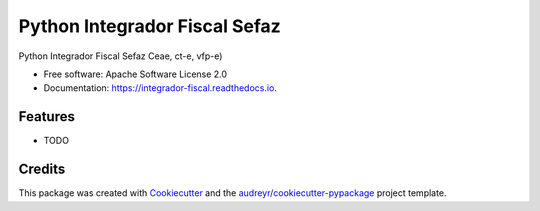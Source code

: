 ==============================
Python Integrador Fiscal Sefaz
==============================


.. image:: https://img.shields.io/pypi/v/integrador_fiscal.svg
        :target: https://pypi.python.org/pypi/integrador_fiscal

.. image:: https://img.shields.io/travis/kmee/integrador_fiscal.svg
        :target: https://travis-ci.org/kmee/integrador_fiscal

.. image:: https://readthedocs.org/projects/integrador-fiscal/badge/?version=latest
        :target: https://integrador-fiscal.readthedocs.io/en/latest/?badge=latest
        :alt: Documentation Status

.. image:: https://pyup.io/repos/github/kmee/integrador_fiscal/shield.svg
     :target: https://pyup.io/repos/github/kmee/integrador_fiscal/
     :alt: Updates


Python Integrador Fiscal Sefaz Ceae, ct-e, vfp-e)


* Free software: Apache Software License 2.0
* Documentation: https://integrador-fiscal.readthedocs.io.


Features
--------

* TODO

Credits
---------

This package was created with Cookiecutter_ and the `audreyr/cookiecutter-pypackage`_ project template.

.. _Cookiecutter: https://github.com/audreyr/cookiecutter
.. _`audreyr/cookiecutter-pypackage`: https://github.com/audreyr/cookiecutter-pypackage

